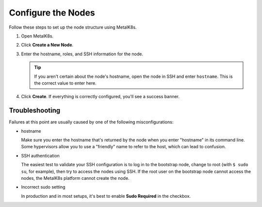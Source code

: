 Configure the Nodes
===================

Follow these steps to set up the node structure using MetalK8s.

#. Open MetalK8s.

   .. image:: ../Graphics/MK8s_clean.png
      :width: 100%

#. Click **Create a New Node**.

   .. image:: ../Graphics/MK8s_new_node.png
      :width: 75%
	      
#. Enter the hostname, roles, and SSH information for the node.

   .. image:: ../Graphics/MK8s_new_node_filled_in.png
      :width: 75%
	      
   .. tip::

      If you aren't certain about the node's hostname, open the node in SSH and
      enter ``hostname``. This is the correct value to enter here. 

#. Click **Create**. If everything is correctly configured, you'll see a success
   banner.

   .. image:: ../Graphics/MK8s_node_created_green.png
      :width: 100%
      
Troubleshooting
---------------

Failures at this point are usually caused by one of the following misconfigurations:

* hostname

  Make sure you enter the hostname that's returned by the node when you enter
  "hostname" in its command line. Some hypervisors allow you to use a "friendly"
  name to refer to the host, which can lead to confusion.
  
* SSH authentication

  The easiest test to validate your SSH configuration is to log in to the
  bootstrap node, change to root (with ``$ sudo su``, for example), then try to
  access the nodes using SSH. If the root user on the bootstrap node cannot
  access the nodes, the MetalK8s platform cannot create the node.
  
* Incorrect sudo setting

  In production and in most setups, it's best to enable **Sudo Required** in
  the checkbox.
